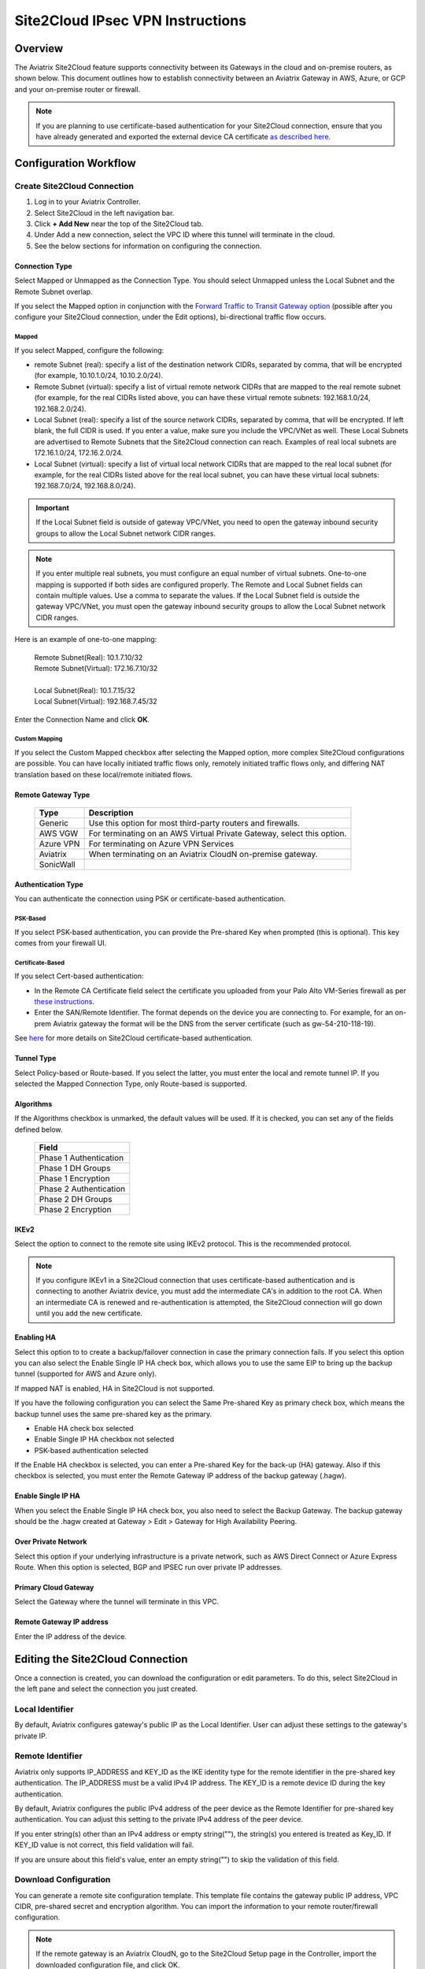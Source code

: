 
.. raw:: html

   <style>
    /* override table no-wrap */
   .wy-table-responsive table td, .wy-table-responsive table th {
       white-space: normal !important;
   }
   </style>

=================================
Site2Cloud IPsec VPN Instructions
=================================

Overview
========

The Aviatrix Site2Cloud feature supports connectivity between its Gateways in the cloud and on-premise routers, as shown below.  This document outlines how to establish connectivity between an Aviatrix Gateway in AWS, Azure, or GCP and your on-premise router or firewall.

|site2cloud_new|

.. note::
	If you are planning to use certificate-based authentication for your Site2Cloud connection, ensure that you have already generated and exported the external device CA certificate `as described here <https://docs.aviatrix.com/HowTos/site2cloud-cacert.html>`_.


Configuration Workflow
=========================

Create Site2Cloud Connection
----------------------------

#. Log in to your Aviatrix Controller.
#. Select Site2Cloud in the left navigation bar.
#. Click **+ Add New** near the top of the Site2Cloud tab.
#. Under Add a new connection, select the VPC ID where this tunnel will terminate in the cloud.
#. See the below sections for information on configuring the connection.

Connection Type
^^^^^^^^^^^^^^^

Select Mapped or Unmapped as the Connection Type. You should select Unmapped unless the Local Subnet and the Remote Subnet overlap.

If you select the Mapped option in conjunction with the `Forward Traffic to Transit Gateway option <#forward-traffic-to-transit-gateway>`_ (possible after you configure your Site2Cloud connection, under the Edit options), bi-directional traffic flow occurs. 

Mapped
++++++

If you select Mapped, configure the following:

- remote Subnet (real): specify a list of the destination network CIDRs, separated by comma, that will be encrypted (for example, 10.10.1.0/24, 10.10.2.0/24).
- Remote Subnet (virtual): specify a list of virtual remote network CIDRs that are mapped to the real remote subnet (for example, for the real CIDRs listed above, you can have these virtual remote subnets: 192.168.1.0/24, 192.168.2.0/24).
- Local Subnet (real): specify a list of the source network CIDRs, separated by comma, that will be encrypted. If left blank, the full CIDR is used. If you enter a value, make sure you include the VPC/VNet as well. These Local Subnets are advertised to Remote Subnets that the Site2Cloud connection can reach. Examples of real local subnets are 172.16.1.0/24, 172.16.2.0/24.
- Local Subnet (virtual): specify a list of virtual local network CIDRs that are mapped to the real local subnet (for example, for the real CIDRs listed above for the real local subnet, you can have these virtual local subnets: 192.168.7.0/24, 192.168.8.0/24).

.. important::

  If the Local Subnet field is outside of gateway VPC/VNet, you need to open the gateway inbound security groups to allow the Local Subnet network CIDR ranges. 

.. note::
	If you enter multiple real subnets, you must configure an equal number of virtual subnets. One-to-one mapping is supported if both sides are configured properly. The Remote and Local Subnet fields can contain multiple values. Use a comma to separate the values. If the Local Subnet field is outside the gateway VPC/VNet, you must open the gateway inbound security groups to allow the Local Subnet network CIDR ranges.

Here is an example of one-to-one mapping:

      | Remote Subnet(Real): 10.1.7.10/32      
      | Remote Subnet(Virtual): 172.16.7.10/32
      |
      | Local Subnet(Real): 10.1.7.15/32
      | Local Subnet(Virtual): 192.168.7.45/32

Enter the Connection Name and click **OK**.

Custom Mapping
++++++++++++++

If you select the Custom Mapped checkbox after selecting the Mapped option, more complex Site2Cloud configurations are possible. You can have locally initiated traffic flows only, remotely initiated traffic flows only, and differing NAT translation based on these local/remote initiated flows. 

Remote Gateway Type
^^^^^^^^^^^^^^^^^^^

   +-------------------------------+------------------------------------------+
   | Type                          | Description                              |
   +===============================+==========================================+
   | Generic                       | Use this option for most third-party     |
   |                               | routers and firewalls.                   |
   +-------------------------------+------------------------------------------+
   | AWS VGW                       | For terminating on an AWS Virtual Private|
   |                               | Gateway, select this option.             |
   +-------------------------------+------------------------------------------+
   | Azure VPN                     | For terminating on Azure VPN Services    |
   +-------------------------------+------------------------------------------+
   | Aviatrix                      | When terminating on an Aviatrix CloudN   |
   |                               | on-premise gateway.                      |
   +-------------------------------+------------------------------------------+
   | SonicWall                     |                                          |
   +-------------------------------+------------------------------------------+

Authentication Type
^^^^^^^^^^^^^^^^^^^

You can authenticate the connection using PSK or certificate-based authentication.

PSK-Based 
+++++++++

If you select PSK-based authentication, you can provide the Pre-shared Key when prompted (this is optional). This key comes from your firewall UI.

Certificate-Based
+++++++++++++++++

If you select Cert-based authentication:

- In the Remote CA Certificate field select the certificate you uploaded from your Palo Alto VM-Series firewall as per `these instructions <https://docs.aviatrix.com/HowTos/site2cloud-cacert.html>`_.
- Enter the SAN/Remote Identifier. The format depends on the device you are connecting to. For example, for an on-prem Aviatrix gateway the format will be the DNS from the server certificate (such as gw-54-210-118-19).

See `here <https://docs.aviatrix.com/HowTos/site2cloud-cacert.html>`_ for more details on Site2Cloud certificate-based authentication.

Tunnel Type
^^^^^^^^^^^

Select Policy-based or Route-based. If you select the latter, you must enter the local and remote tunnel IP.
If you selected the Mapped Connection Type, only Route-based is supported. 


Algorithms
^^^^^^^^^^

If the Algorithms checkbox is unmarked, the default values will be used.  If it is checked, you can set any of the fields defined below.

   +-------------------------------+
   | Field                         |
   +===============================+
   | Phase 1 Authentication        |
   +-------------------------------+
   | Phase 1 DH Groups             |
   +-------------------------------+
   | Phase 1 Encryption            |
   +-------------------------------+
   | Phase 2 Authentication        |
   +-------------------------------+
   | Phase 2 DH Groups             |
   +-------------------------------+
   | Phase 2 Encryption            |
   +-------------------------------+

IKEv2
^^^^^

Select the option to connect to the remote site using IKEv2 protocol. This is the recommended protocol. 

.. note::
	If you configure IKEv1 in a Site2Cloud connection that uses certificate-based authentication and is connecting to another Aviatrix device, you must add the intermediate CA's in addition to the root CA. When an intermediate CA is renewed and re-authentication is attempted, the Site2Cloud connection will go down until you add the new certificate.

Enabling HA
^^^^^^^^^^^

Select this option to to create a backup/failover connection in case the primary connection fails. If you select this option you can also select the Enable Single IP HA check box, which allows you to use the same EIP to bring up the backup tunnel (supported for AWS and Azure only).

If mapped NAT is enabled, HA in Site2Cloud is not supported.

If you have the following configuration you can select the Same Pre-shared Key as primary check box, which means the backup tunnel uses the same pre-shared key as the primary.

- Enable HA check box selected
- Enable Single IP HA checkbox not selected
- PSK-based authentication selected

If the Enable HA checkbox is selected, you can enter a Pre-shared Key for the back-up (HA) gateway. Also if this checkbox is selected, you must enter the Remote Gateway IP address of the backup gateway (.hagw). 

Enable Single IP HA
^^^^^^^^^^^^^^^^^^^

When you select the Enable Single IP HA check box, you also need to select the Backup Gateway. The backup gateway should be the .hagw created at Gateway > Edit > Gateway for High Availability Peering.  

Over Private Network
^^^^^^^^^^^^^^^^^^^^

Select this option if your underlying infrastructure is a private network, such as AWS Direct Connect or Azure Express Route. When this option is selected, BGP and IPSEC run over private IP addresses.

Primary Cloud Gateway
^^^^^^^^^^^^^^^^^^^^^

Select the Gateway where the tunnel will terminate in this VPC. 

Remote Gateway IP address
^^^^^^^^^^^^^^^^^^^^^^^^^

Enter the IP address of the device.


Editing the Site2Cloud Connection
=================================

Once a connection is created, you can download the configuration or edit parameters. To do this, select Site2Cloud in the left pane and select the connection you just created.

Local Identifier
---------------------

By default, Aviatrix configures gateway's public IP as the Local Identifier. User can adjust these settings to the gateway's private IP.

Remote Identifier
-------------------------
Aviatrix only supports IP_ADDRESS and KEY_ID as the IKE identity type for the remote identifier in the pre-shared key authentication. The IP_ADDRESS must be a valid IPv4 IP address. The KEY_ID is a remote device ID during the key authentication.

By default, Aviatrix configures the public IPv4 address of the peer device as the Remote Identifier for pre-shared key authentication. You can adjust this setting to the private IPv4 address of the peer device.

If you enter string(s) other than an IPv4 address or empty string(""), the string(s) you entered is treated as Key_ID. If KEY_ID value is not correct, this field validation will fail.

If you are unsure about this field's value, enter an empty string("") to skip the validation of this field.

Download Configuration
------------------------

You can generate a remote site configuration template. This template file contains the gateway public IP address, VPC CIDR, pre-shared secret and encryption algorithm. You can import the information to your remote router/firewall configuration. 

.. note::
	If the remote gateway is an Aviatrix CloudN, go to the Site2Cloud Setup page in the Controller, import the downloaded configuration file, and click OK.


To download a configuration:

1. After creating a Site2Cloud connection, select the remote site device from the table on the Setup Site2Cloud Connection page and click **Edit**.
#. In the Download Configuration area, select your remote site device from the Vendor menu, or use the Generic/Vendor Independent template (you select Generic for anything that is not an Aviatrix gateway. If you are connecting two Aviatrix gateways, you select Aviatrix as the vendor).

- If you select a Generic vendor, the Platform field is populated as Generic, and the Software field is populated with Vendor Independent.
- If you select the Aviatrix vendor, the Platform is populated with UCC, and the Software version is 1.0.
- If you select a specific hardware vendor (such as Cisco), available platforms belonging to that vendor are displayed in the Platform field, and the Software field is populated with related software versions.

How to use this downloaded configuration:

- If connecting two Aviatrix gateways, you import the downloaded configuration when creating the other side of the tunnel. Gateways can be in different Controllers or the same Controller). See `here <https://docs.aviatrix.com/HowTos/site2cloud_aviatrix.html#configure-tunnel-from-gateway-a-to-gateway-b>`_ for more information. 
- If connecting an Aviatrix gateway to a firewall or other on-prem vendor, use the downloaded configuration information to populate the necessary information in your firewall UI. 


Dead Peer Detection
---------------------

This field is not applicable to a Site2Cloud connection established by `Transit Network workflow <https://docs.aviatrix.com/HowTos/transitvpc_workflow.html>`_. 

Dead Peer Detection (DPD) is a standard mechanism (RFC 3706) between IPsec tunnels to send periodic messages to ensure the remote site is up. 

By default, DPD detection is enabled. 

================   ===============    ===============        
Field              Value              Description                 
================   ===============    ===============     
Delay              >= 1               Keepalive timer (in seconds)
Retry Delay        >= 1               How long should the tunnel wait before declaring keep alive failed. (in seconds)
Maxfail            >= 1               Number of tries before considering the peer is dead. 
================   ===============    ===============     


Active Active HA
-------------------

Allow Site2Cloud gateways to support Active-Active mode where both tunnels are up and packets are routed to both gateways via respective VPC/VNet route tables. 

To enable this, go to Site2Cloud, edit the connection on the Setup page, scroll down to Active Active HA, and click **Enable**.

Forward Traffic to Transit Gateway
-----------------------------------

Typically you enable the **Forward Traffic to Transit Gateway** option when you have a Site2Cloud connection that has overlapping CIDRs. This forwarding ensures that traffic is sent between on-prem routers and local Spoke and Transit gateways. 

In most cases customers will enable this so that their on premise traffic is forwarded.

For more information view the explanation `in this scenario <https://docs.aviatrix.com/HowTos/overlapping_network_solutions.html#scenario-4-multi-sites-overlap-in-aviatrix-transit-deployment>`_. 

This option is only available for route-based IPSec paired with Mapped NAT. 

Event Triggered HA
-------------------

Event Trigger HA is a new mechanism to reduce the convergence time. To configure, go to Site2Cloud > select a connection, click **Edit**. 
Scroll down to Event Triggered HA and click **Enable**. 

Jumbo Frame
-------------

Jumbo Frame improves the performance between an Aviatrix Transit gateway and CloudN or an Aviatrix Edge Gateway.

.. note::
     - Jumbo Frame feature is only supported on private connections that support Jumbo Frame.
     - Jumbo Frame is not supported for Transit Gateway connections to other devices such as, firewalls and routers.
     - Jumbo Frame is supported with High Performance Encryption and BGP over IPsec and BGP over GRE connections only. High Performance Encryption must be enabled on all gateways in the end-to-end path of the traffic flow.
     - Jumbo Frame is supported for AWS and OCI only; it is not supported for Azure and GCP.

To configure:

1. Navigate to Site2Cloud > select a connection and click **Edit**. 
#. Scroll down to Jumbo Frame and click **Enable**. 

Clear Sessions
-------------------

Clear Session allows to reset all the active sessions on a selected Site2Cloud connection:

1. Navigate to Site2Cloud > select a connection and click **Edit**. 
#. Scroll down to Clear Sessions and click **Clear**.


Periodic Ping
--------------------

In very rare cases Site2Cloud tunnels may fail to pass traffic if the tunnel is dormant for a long period of time. This is not an issue with the Aviatrix Gateways and can usually be traced to misconfigurations on the remote device. To compensate for this Periodic Ping was developed to maintain a steady flow of traffic across the tunnel. 

For configuration steps read the full article here:  `Periodic Ping <https://docs.aviatrix.com/HowTos/periodic_ping.html>`_

Network Device Support
======================

Aviatrix Site2Cloud supports all types of on-prem firewall and router devices that 
terminate VPN connection. Below are configuration examples to specific devices. 

    - `Azure VPN Gateway <./avxgw_azurevpngw_site2cloud.html>`_
    - `AWS VGW <./site2cloud_awsvgw.html>`_
    - `pfSense IPsec VPN <./CloudToPfSense.html>`__
    - `Palo Alto Next-Gen Firewall (PAN) <./S2C_GW_PAN.html>`__
    - `Check Point Firewall <./S2C_GW_CP.html>`__
    - `Cisco ASA <./S2C_GW_ASA.html>`__
    - `FortiGate <./site2cloud_fortigate.html>`__
    - `Cisco Meraki MX64 <./site2cloud_meraki.html>`__
    - `Cisco ISR <./S2C_GW_IOS.html>`__
    - `Cisco Meraki vMX100 <./site2cloud_meraki_vmx100.html>`_
    - `Aviatrix Gateway <./site2cloud_aviatrix.html>`_

Additional Use Cases
=====================

Real-world use cases sometimes require a combination of Site2Cloud and other features, such as `SNAT <https://docs.aviatrix.com/HowTos/gateway.html#source-nat>`_ and `DNAT <https://docs.aviatrix.com/HowTos/gateway.html#destination-nat>`_. 

Here are a few documents in the Tech Notes session that demonstrate how you can solve some of them. 

  - `Site2Cloud with customized SNAT <https://docs.aviatrix.com/HowTos/s2c_vgw_snat.html>`_.
  - `Site2Cloud for overlapping IP addresses <https://docs.aviatrix.com/HowTos/s2c_overlapping_subnets.html>`_.
  - `Site2Cloud to public IP addresses <https://docs.aviatrix.com/HowTos/s2c_for_publicIP.html>`_.
  - `How to build site to site connection <https://docs.aviatrix.com/HowTos/site_to_site_vpn.html>`_
  - `Connecting offices to multiple VPCs using AWS Peering <https://docs.aviatrix.com/HowTos/simpletransit.html>`_
  - `Connect Networks with Overlap CIDRs <https://docs.aviatrix.com/HowTos/connect_overlap_cidrs.html>`_
  - `Connect Overlapping VPC to On-prem <https://docs.aviatrix.com/HowTos/connect_overlap_vpc_via_VGW.html>`_


Troubleshooting
===============

To check a tunnel state, go to Site2Cloud. The tunnel status appears next to the connection.

Diagnostics and troubleshooting options are available in the **Diagnostics** tab.  You must first select the connection, and then select an **Action**, followed by **OK**.

.. |site2cloud| image:: site2cloud_media/site2cloud.png
   :scale: 50%

.. |site2cloud_new| image:: site2cloud_media/site2cloud_new.png
   :scale: 50%

.. disqus::
